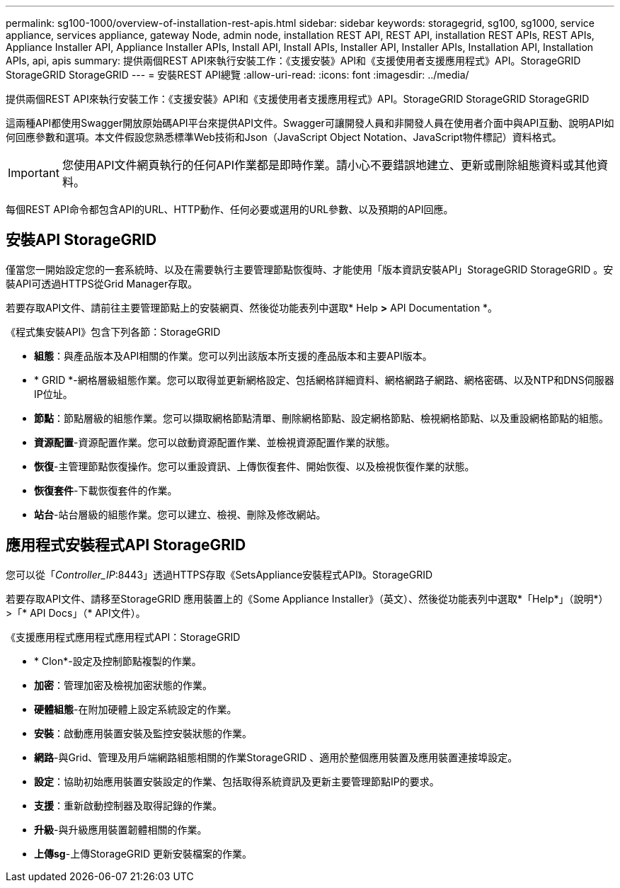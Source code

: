 ---
permalink: sg100-1000/overview-of-installation-rest-apis.html 
sidebar: sidebar 
keywords: storagegrid, sg100, sg1000, service appliance, services appliance, gateway Node, admin node, installation REST API, REST API, installation REST APIs, REST APIs, Appliance Installer API, Appliance Installer APIs, Install API, Install APIs, Installer API, Installer APIs, Installation API, Installation APIs, api, apis 
summary: 提供兩個REST API來執行安裝工作：《支援安裝》API和《支援使用者支援應用程式》API。StorageGRID StorageGRID StorageGRID 
---
= 安裝REST API總覽
:allow-uri-read: 
:icons: font
:imagesdir: ../media/


[role="lead"]
提供兩個REST API來執行安裝工作：《支援安裝》API和《支援使用者支援應用程式》API。StorageGRID StorageGRID StorageGRID

這兩種API都使用Swagger開放原始碼API平台來提供API文件。Swagger可讓開發人員和非開發人員在使用者介面中與API互動、說明API如何回應參數和選項。本文件假設您熟悉標準Web技術和Json（JavaScript Object Notation、JavaScript物件標記）資料格式。


IMPORTANT: 您使用API文件網頁執行的任何API作業都是即時作業。請小心不要錯誤地建立、更新或刪除組態資料或其他資料。

每個REST API命令都包含API的URL、HTTP動作、任何必要或選用的URL參數、以及預期的API回應。



== 安裝API StorageGRID

僅當您一開始設定您的一套系統時、以及在需要執行主要管理節點恢復時、才能使用「版本資訊安裝API」StorageGRID StorageGRID 。安裝API可透過HTTPS從Grid Manager存取。

若要存取API文件、請前往主要管理節點上的安裝網頁、然後從功能表列中選取* Help *>* API Documentation *。

《程式集安裝API》包含下列各節：StorageGRID

* *組態*：與產品版本及API相關的作業。您可以列出該版本所支援的產品版本和主要API版本。
* * GRID *-網格層級組態作業。您可以取得並更新網格設定、包括網格詳細資料、網格網路子網路、網格密碼、以及NTP和DNS伺服器IP位址。
* *節點*：節點層級的組態作業。您可以擷取網格節點清單、刪除網格節點、設定網格節點、檢視網格節點、以及重設網格節點的組態。
* *資源配置*-資源配置作業。您可以啟動資源配置作業、並檢視資源配置作業的狀態。
* *恢復*-主管理節點恢復操作。您可以重設資訊、上傳恢復套件、開始恢復、以及檢視恢復作業的狀態。
* *恢復套件*-下載恢復套件的作業。
* *站台*-站台層級的組態作業。您可以建立、檢視、刪除及修改網站。




== 應用程式安裝程式API StorageGRID

您可以從「_Controller_IP_:8443」透過HTTPS存取《SetsAppliance安裝程式API》。StorageGRID

若要存取API文件、請移至StorageGRID 應用裝置上的《Some Appliance Installer》（英文）、然後從功能表列中選取*「Help*」（說明*）>「* API Docs」（* API文件）。

《支援應用程式應用程式應用程式API：StorageGRID

* * Clon*-設定及控制節點複製的作業。
* *加密*：管理加密及檢視加密狀態的作業。
* *硬體組態*-在附加硬體上設定系統設定的作業。
* *安裝*：啟動應用裝置安裝及監控安裝狀態的作業。
* *網路*-與Grid、管理及用戶端網路組態相關的作業StorageGRID 、適用於整個應用裝置及應用裝置連接埠設定。
* *設定*：協助初始應用裝置安裝設定的作業、包括取得系統資訊及更新主要管理節點IP的要求。
* *支援*：重新啟動控制器及取得記錄的作業。
* *升級*-與升級應用裝置韌體相關的作業。
* *上傳sg*-上傳StorageGRID 更新安裝檔案的作業。

